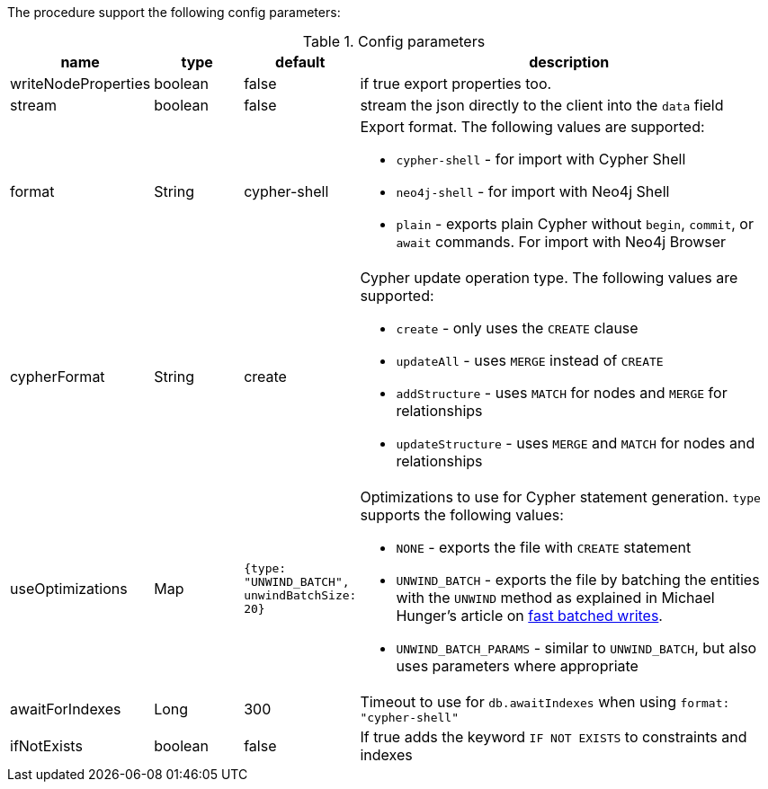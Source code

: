 The procedure support the following config parameters:

.Config parameters
[opts=header, cols="1,1,1,5"]
|===
| name | type | default | description
| writeNodeProperties | boolean | false | if true export properties too.
| stream | boolean | false | stream the json directly to the client into the `data` field
| format | String | cypher-shell a| Export format. The following values are supported:

* `cypher-shell` - for import with Cypher Shell
* `neo4j-shell` - for import with Neo4j Shell
* `plain` - exports plain Cypher without `begin`, `commit`, or `await` commands. For import with Neo4j Browser

| cypherFormat | String | create a| Cypher update operation type. The following values are supported:

* `create` - only uses the `CREATE` clause
* `updateAll` - uses `MERGE` instead of `CREATE`
* `addStructure` - uses `MATCH` for nodes and `MERGE` for relationships
* `updateStructure` - uses `MERGE` and `MATCH` for nodes and relationships
| useOptimizations | Map a| `{type: "UNWIND_BATCH", unwindBatchSize: 20}` a| Optimizations to use for Cypher statement generation. `type` supports the following values:

* `NONE` - exports the file with `CREATE` statement
* `UNWIND_BATCH` - exports the file by batching the entities with the `UNWIND` method as explained in Michael Hunger's article on https://medium.com/neo4j/5-tips-tricks-for-fast-batched-updates-of-graph-structures-with-neo4j-and-cypher-73c7f693c8cc[fast batched writes^].
* `UNWIND_BATCH_PARAMS` - similar to `UNWIND_BATCH`, but also uses parameters where appropriate
| awaitForIndexes | Long | 300 | Timeout to use for `db.awaitIndexes` when using `format: "cypher-shell"`
| ifNotExists | boolean | false | If true adds the keyword `IF NOT EXISTS` to constraints and indexes
|===